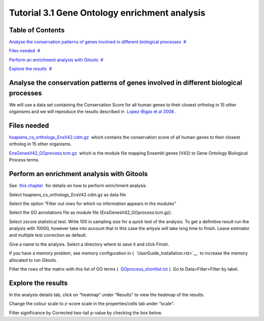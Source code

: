 ================================================================
Tutorial 3.1 Gene Ontology enrichment analysis
================================================================




Table of Contents
-------------------------------------------------

`Analyse the conservation patterns of genes involved in different biological processes <#N10037>`__  `#  <#N10037>`__

`Files needed <#N10049>`__  `#  <#N10049>`__

`Perform an enrichment analysis with Gitools <#N10067>`__  `#  <#N10067>`__

`Explore the results <#N100A7>`__  `#  <#N100A7>`__







Analyse the conservation patterns of genes involved in different biological processes
-------------------------------------------------

We will use a data set containing the Conservation Score for all human genes to their closest ortholog in 15 other organisms and we will reproduce the results described in  `Lopez-Bigas et al 2008 <http://genomebiology.com/2008/9/2/R33>`__ .



Files needed
-------------------------------------------------

`hsapiens\_cs\_orthologs\_EnsV42.cdm.gz <http://www.gitools.org/tutorials/data/hsapiens_cs_orthologs_EnsV42.cdm.gz>`__  which contains the conservation score of all human genes to their closest ortholog in 15 other organisms.

`EnsGenesV42\_GOprocess.tcm.gz <http://www.gitools.org/tutorials/data/EnsGenesV42_GOprocess.tcm.gz>`__  which is the module file mapping Ensembl genes (V42) to Gene Ontology Biological Process terms.



Perform an enrichment analysis with Gitools
-------------------------------------------------

See  `this chapter <UserGuide_Enrichment.rst>`__  for details on how to perform enrichment analysis

Select hsapiens\_cs\_orthologs\_EnsV42.cdm.gz as data file

Select the option “Filter out rows for which no information appears in the modules”

Select the GO annotations file as module file (EnsGenesV42\_GOprocess.tcm.gz).

Select zscore statistical test. Write 100 in sampling size for a quick test of the analysis. To get a definitive result run the analysis with 10000, however take into account that in this case the anlysis will take long time to finish. Leave estimator and multiple test correction as default.

Give a name to the analysis. Select a directory where to save it and click Finish.

If you have a memory problem, see memory configuration in (  `UserGuide_Installation.rst>`__  to increase the memory allocated to run Gitools.

Filter the rows of the matrix with this list of GO terms (  `GOprocess\_shortlist.txt <http://www.gitools.org/tutorials/data/GOprocess_shortlist.txt>`__ ). Go to Data>Filter>Filter by label.



Explore the results
-------------------------------------------------

In the analysis details tab, click on “heatmap” under “Results” to view the heatmap of the results.

Change the colour scale to z-score scale in the properties/cells tab under “scale”.

Filter significance by Corrected two-tail p-value by checking the box below.


